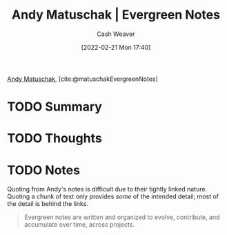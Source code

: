 :PROPERTIES:
:ROAM_REFS: [cite:@matuschakEvergreenNotes]
:ID:       eb5965f1-211b-45cb-9f56-b8e85c48bb6d
:DIR:      /home/cashweaver/proj/roam/attachments/eb5965f1-211b-45cb-9f56-b8e85c48bb6d
:END:
#+title: Andy Matuschak | Evergreen Notes
#+author: Cash Weaver
#+date: [2022-02-21 Mon 17:40]
#+startup: overview
#+filetags: :reference:
#+hugo_auto_set_lastmod: t
 
[[id:df479fb9-f7b0-4e3a-a7eb-41849fbc190e][Andy Matuschak]], [cite:@matuschakEvergreenNotes]

* TODO Summary
* TODO Thoughts
* TODO Notes

Quoting from Andy's notes is difficult due to their tightly linked nature. Quoting a chunk of text only provides /some/ of the intended detail; most of the detail is behind the links.

#+begin_quote
Evergreen notes are written and organized to evolve, contribute, and accumulate over time, across projects.
#+end_quote

#+print_bibliography:

